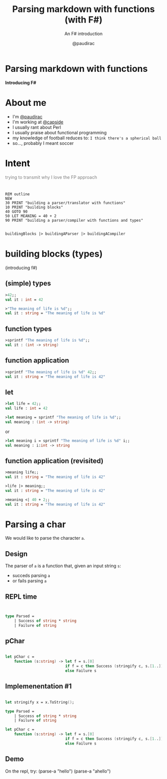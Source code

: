 #+title: Parsing markdown with functions (with F#)
#+subtitle: An F# introduction
#+author: @paudirac
#+email: pau.cervera@gmail.com

#+REVEAL_ROOT: https://cdn.jsdelivr.net/reveal.js/3.0.0/
#+REVEAL_EXTRA_CSS: ./css/stylesheet.css

#+OPTIONS: toc:nil
#+OPTIONS: num:nil
#+OPTIONS: reveal_title_slide:nil

#+MACRO: color @@html:<font color="$1">$2</font>@@


* Parsing markdown with functions
  :PROPERTIES:
  :reveal_background: http://fsharp.org/img/logo/fsharp256.png
  :END:

  *Introducing F#*

* 
  :PROPERTIES:
  :reveal_background: ./images/threadless.jpg
  :END:

* About me

  #+ATTR_REVEAL: :frag (appear)
  - I'm [[https://twitter.com/paudirac][@paudirac]]
  - I'm working at [[https://twitter.com/capside][@capside]]
  - I usually rant about Perl
  - I usually praise about functional programming
  - my knowledge of football reduces to: =I think there's a spherical ball=
  - so…, probably I meant soccer

* {{{color(black, Intent)}}}
  :PROPERTIES:
  :reveal_background_transition: zoom
  :reveal_background: ./images/inception.jpg
  :END:

  #+ATTR_REVEAL: :frag (appear)
  {{{color(gray, trying to transmit why I love the FP approach)}}}

* 
  :PROPERTIES:
  :reveal_background_transition: zoom
  :reveal_background: ./images/inception.jpg
  :END:

  #+begin_src basic :eval never
  REM outline
  NEW
  30 PRINT "building a parser/translator with functions"
  10 PRINT "building blocks"
  40 GOTO 90
  50 LET MEANING = 40 + 2
  90 PRINT "building a parser/compiler with functions and types"
  #+end_src

** 
  :PROPERTIES:
  :reveal_background_transition: zoom
  :reveal_background: ./images/inception.jpg
  :END:

   #+begin_src fsharp :eval never
   buildingBlocks |> buildingAParser |> buildingACompiler
   #+end_src

* building blocks (types)
  :PROPERTIES:
  :reveal_background: ./images/building-blocks.jpg
  :END:
  (introducing f#)

** (simple) types
  :PROPERTIES:
  :reveal_background: ./images/building-blocks.jpg
  :END:
   #+ATTR_REVEAL: :frag (appear)
   #+begin_src fsharp :eval never
   >42;;
   val it : int = 42
   #+end_src
   #+ATTR_REVEAL: :frag (appear)
   #+begin_src fsharp :eval never
   >"The meaning of life is %d";;
   val it : string = "The meaning of life is %d"
   #+end_src


** function types
  :PROPERTIES:
  :reveal_background: ./images/building-blocks.jpg
  :END:
   #+ATTR_REVEAL: :frag (appear)
   #+begin_src fsharp :eval never
   >sprintf "The meaning of life is %d";;
   val it : (int -> string)
   #+end_src


** function application 
  :PROPERTIES:
  :reveal_background: ./images/building-blocks.jpg
  :END:

   #+ATTR_REVEAL: :frag (appear)
   #+begin_src fsharp :eval never
   >sprintf "The meaning of life is %d" 42;;
   val it : string = "The meaning of life is 42"
   #+end_src

** let 
   #+ATTR_REVEAL: :frag (appear)
   #+begin_src fsharp :eval never
   >let life = 42;;
   val life : int = 42
   #+end_src

   #+ATTR_REVEAL: :frag (appear)
   #+begin_src fsharp :eval never
   >let meaning = sprintf "The meaning of life is %d";;
   val meaning : (int -> string)
   #+end_src

   #+ATTR_REVEAL: :frag (appear)
   or 
   #+ATTR_REVEAL: :frag (appear)
   #+begin_src fsharp :eval never
   >let meaning i = sprintf "The meaning of life is %d" i;;
   val meaning : i:int -> string
   #+end_src

** function application (revisited)
   #+ATTR_REVEAL: :frag (appear)
   #+begin_src fsharp :eval never
   >meaning life;;
   val it : string = "The meaning of life is 42"
   #+end_src

   #+ATTR_REVEAL: :frag (appear)
   #+begin_src fsharp :eval never
   >life |> meaning;;
   val it : string = "The meaning of life is 42"
   #+end_src

   #+ATTR_REVEAL: :frag (appear)
   #+begin_src fsharp :eval never
   >meaning <| 40 + 2;;
   val it : string = "The meaning of life is 42"
   #+end_src


* Parsing a char

  #+ATTR_REVEAL: :frag (appear)
  We would like to parse the character ~a~.
  
** Design
   
   #+ATTR_REVEAL: :frag (appear)
   The parser of =a= is a function that, given an input string
   =s=:

   #+ATTR_REVEAL: :frag (appear)
   - succeds parsing =a=
   - or fails parsing =a=

** REPL time 
** 
   #+begin_src fsharp :eval never
   
type Parsed =
    | Success of string * string
    | Failure of string

   #+end_src

** pChar
   #+begin_src fsharp :eval never
   
let pChar c =
    function (s:string) -> let f = s.[0]
                           if f = c then Success (stringify c, s.[1..])
                           else Failure s

   #+end_src

** Implemenentation #1

   #+ATTR_REVEAL: :frag (appear)
   #+begin_src fsharp :eval never
   
let stringify x = x.ToString();

type Parsed =
    | Success of string * string
    | Failure of string

let pChar c =
    function (s:string) -> let f = s.[0]
                           if f = c then Success (stringify c, s.[1..])
                           else Failure s

   #+end_src

** Demo

#+BEGIN_NOTES
On the repl, try:
(parse-a "hello")
(parse-a "ahello")
#+END_NOTES
